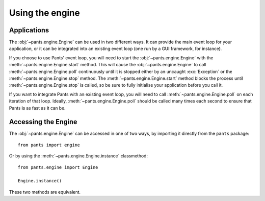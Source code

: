 Using the engine
****************

Applications
------------

The :obj:`~pants.engine.Engine` can be used in two different ways. It
can provide the main event loop for your application, or it can be
integrated into an existing event loop (one run by a GUI framework, for
instance).

If you choose to use Pants' event loop, you will need to start the
:obj:`~pants.engine.Engine` with the :meth:`~pants.engine.Engine.start`
method. This will cause the :obj:`~pants.engine.Engine` to call
:meth:`~pants.engine.Engine.poll` continuously until it is stopped
either by an uncaught :exc:`Exception` or the
:meth:`~pants.engine.Engine.stop` method. The :meth:`~pants.engine.Engine.start` method blocks the process until
:meth:`~pants.engine.Engine.stop` is called, so be sure to fully initialise
your application before you call it.

If you want to integrate Pants with an existing event loop, you will need
to call :meth:`~pants.engine.Engine.poll` on each iteration of that loop.
Ideally, :meth:`~pants.engine.Engine.poll` should be called many times
each second to ensure that Pants is as fast as it can be.

Accessing the Engine
--------------------

The :obj:`~pants.engine.Engine` can be accessed in one of two ways, by
importing it directly from the ``pants`` package::

    from pants import engine

Or by using the :meth:`~pants.engine.Engine.instance` classmethod::

    from pants.engine import Engine

    Engine.instance()

These two methods are equivalent.
